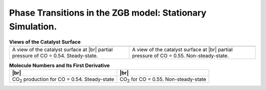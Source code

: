 .. |br| raw:: html

      <br>

Phase Transitions in the ZGB model: Stationary Simulation.
----------------------------------------------------------

.. _code_plot_coverage:
.. code-block:: python
  :caption: **Code: Visualizing coverage results**
  :linenos:

  # Lattice states for x_CO=0.54 and x_CO=0.55
  results[33].last_lattice_state().plot()
  results[34].last_lattice_state().plot()


.. |latticeState1| image:: ../../images/example_ZGB-PhaseTransitions-SS-ls1.png
   :scale: 60 %

.. |latticeState2| image:: ../../images/example_ZGB-PhaseTransitions-SS-ls2.png
   :scale: 60 %

.. csv-table:: **Views of the Catalyst Surface**
   :header: |latticeState1|, |latticeState2|

   "A view of the catalyst surface at |br| partial pressure of CO = 0.54. Steady-state.", "A view of the catalyst surface at |br| partial pressure of CO = 0.55. Non-steady-state."


.. _code_plot_mol_num:
.. code-block:: python
  :caption: **Code: Visualizing Molecule Numbers and Its First Derivative**
  :linenos:

  # Molecule numbers for x_CO=0.54 and x_CO=0.55
  results[33].plot_molecule_numbers( ["CO2"], normalize_per_site=True )
  results[34].plot_molecule_numbers( ["CO2"], normalize_per_site=True )

  # First Derivative. Molecule numbers for x_CO=0.54 and CO=0.55
  results[33].plot_molecule_numbers( ["CO2"], normalize_per_site=True, derivative=True )
  results[34].plot_molecule_numbers( ["CO2"], normalize_per_site=True, derivative=True )


.. |molnum1| image:: ../../images/example_ZGB-PhaseTransitions-SS-mn1.png
   :scale: 60 %

.. |molnum2| image:: ../../images/example_ZGB-PhaseTransitions-SS-mn2.png
   :scale: 60 %

.. |dmolnum1| image:: ../../images/example_ZGB-PhaseTransitions-SS-dmn1.png
   :scale: 60 %

.. |dmolnum2| image:: ../../images/example_ZGB-PhaseTransitions-SS-dmn2.png
   :scale: 60 %


.. _figure_mol_numbers:
.. csv-table:: **Molecule Numbers and Its First Derivative**
   :header: |molnum1| |br| |dmolnum1|, |molnum2| |br| |dmolnum2|

   "CO\ :sub:`2` production for CO = 0.54. Steady-state", "CO\ :sub:`2` for CO = 0.55. Non-steady-state"
